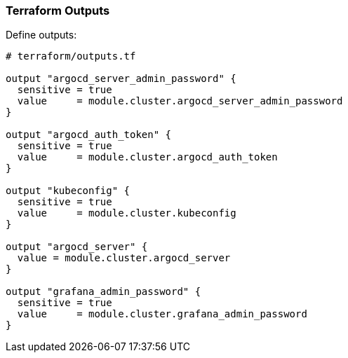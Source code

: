 === Terraform Outputs


Define outputs:

```hcl
# terraform/outputs.tf

output "argocd_server_admin_password" {
  sensitive = true
  value     = module.cluster.argocd_server_admin_password
}

output "argocd_auth_token" {
  sensitive = true
  value     = module.cluster.argocd_auth_token
}

output "kubeconfig" {
  sensitive = true
  value     = module.cluster.kubeconfig
}

output "argocd_server" {
  value = module.cluster.argocd_server
}

output "grafana_admin_password" {
  sensitive = true
  value     = module.cluster.grafana_admin_password
}
```

